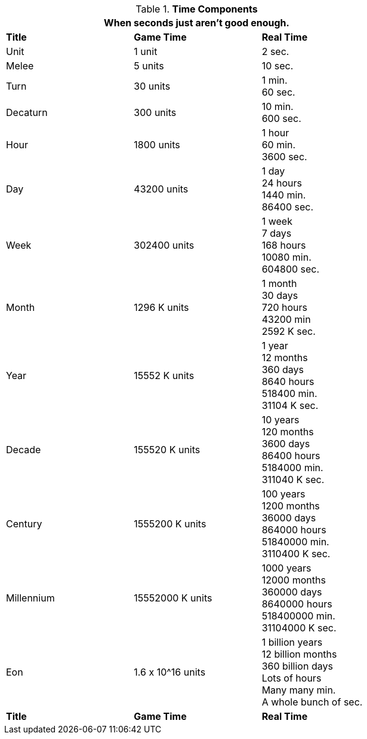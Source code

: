 // Table 12.1 Time Components
.*Time Components*
[width="75%",cols="3*^",frame="all", stripes="even"]
|===
3+<|When seconds just aren't good enough. 

s|Title
s|Game Time
s|Real Time

|Unit
|1 unit
|2 sec.

|Melee
|5 units
|10 sec.

|Turn
|30 units
|1 min. +
60 sec.

|Decaturn
|300 units
|10 min. +
600 sec.

|Hour
|1800 units
|1 hour +
60 min. +
3600 sec.

|Day
|43200 units
|1 day +
24 hours +
1440 min. +
86400 sec.

|Week
|302400 units
|1 week +
7 days +
168 hours +
10080 min. +
604800 sec.

|Month
|1296 K units
|1 month +
30 days +
720 hours +
43200 min +
2592 K sec.

|Year
|15552 K units
|1 year +
12 months +
360 days +
8640 hours +
518400 min. +
31104 K sec.

|Decade
|155520 K units
|10 years +
120 months +
3600 days +
86400 hours +
5184000 min. +
311040 K sec.

|Century
|1555200 K units
|100 years +
1200 months +
36000 days +
864000 hours +
51840000 min. +
3110400 K sec.

|Millennium
|15552000 K units
|1000 years +
12000 months +
360000 days +
8640000 hours +
518400000 min. +
31104000 K sec.

|Eon
|1.6 x 10^16 units
|1 billion years +
12 billion months +
360 billion days +
Lots of hours +
Many many min. +
A whole bunch of sec.

s|Title
s|Game Time
s|Real Time
|===
